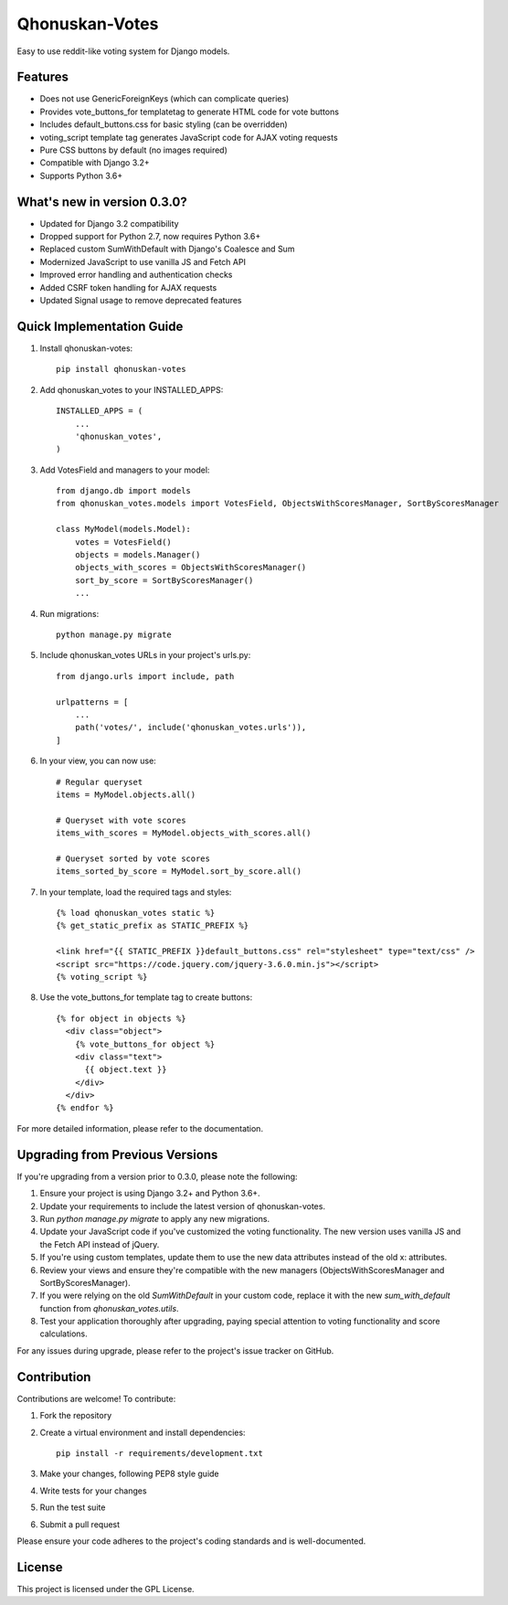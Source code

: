 ===============
Qhonuskan-Votes
===============

Easy to use reddit-like voting system for Django models.

Features
--------

* Does not use GenericForeignKeys (which can complicate queries)
* Provides vote_buttons_for templatetag to generate HTML code for vote buttons
* Includes default_buttons.css for basic styling (can be overridden)
* voting_script template tag generates JavaScript code for AJAX voting requests
* Pure CSS buttons by default (no images required)
* Compatible with Django 3.2+
* Supports Python 3.6+

What's new in version 0.3.0?
----------------------------

* Updated for Django 3.2 compatibility
* Dropped support for Python 2.7, now requires Python 3.6+
* Replaced custom SumWithDefault with Django's Coalesce and Sum
* Modernized JavaScript to use vanilla JS and Fetch API
* Improved error handling and authentication checks
* Added CSRF token handling for AJAX requests
* Updated Signal usage to remove deprecated features

Quick Implementation Guide
--------------------------

1. Install qhonuskan-votes:

   ::

     pip install qhonuskan-votes

2. Add qhonuskan_votes to your INSTALLED_APPS:

   ::

     INSTALLED_APPS = (
         ...
         'qhonuskan_votes',
     )

3. Add VotesField and managers to your model:

   ::

     from django.db import models
     from qhonuskan_votes.models import VotesField, ObjectsWithScoresManager, SortByScoresManager

     class MyModel(models.Model):
         votes = VotesField()
         objects = models.Manager()
         objects_with_scores = ObjectsWithScoresManager()
         sort_by_score = SortByScoresManager()
         ...

4. Run migrations:

   ::

     python manage.py migrate

5. Include qhonuskan_votes URLs in your project's urls.py:

   ::

     from django.urls import include, path

     urlpatterns = [
         ...
         path('votes/', include('qhonuskan_votes.urls')),
     ]

6. In your view, you can now use:

   ::

     # Regular queryset
     items = MyModel.objects.all()

     # Queryset with vote scores
     items_with_scores = MyModel.objects_with_scores.all()

     # Queryset sorted by vote scores
     items_sorted_by_score = MyModel.sort_by_score.all()

7. In your template, load the required tags and styles:

   ::

     {% load qhonuskan_votes static %}
     {% get_static_prefix as STATIC_PREFIX %}

     <link href="{{ STATIC_PREFIX }}default_buttons.css" rel="stylesheet" type="text/css" />
     <script src="https://code.jquery.com/jquery-3.6.0.min.js"></script>
     {% voting_script %}

8. Use the vote_buttons_for template tag to create buttons:

   ::

     {% for object in objects %}
       <div class="object">
         {% vote_buttons_for object %}
         <div class="text">
           {{ object.text }}
         </div>
       </div>
     {% endfor %}

For more detailed information, please refer to the documentation.

Upgrading from Previous Versions
--------------------------------

If you're upgrading from a version prior to 0.3.0, please note the following:

1. Ensure your project is using Django 3.2+ and Python 3.6+.
2. Update your requirements to include the latest version of qhonuskan-votes.
3. Run `python manage.py migrate` to apply any new migrations.
4. Update your JavaScript code if you've customized the voting functionality. The new version uses vanilla JS and the Fetch API instead of jQuery.
5. If you're using custom templates, update them to use the new data attributes instead of the old x: attributes.
6. Review your views and ensure they're compatible with the new managers (ObjectsWithScoresManager and SortByScoresManager).
7. If you were relying on the old `SumWithDefault` in your custom code, replace it with the new `sum_with_default` function from `qhonuskan_votes.utils`.
8. Test your application thoroughly after upgrading, paying special attention to voting functionality and score calculations.

For any issues during upgrade, please refer to the project's issue tracker on GitHub.

Contribution
------------

Contributions are welcome! To contribute:

1. Fork the repository
2. Create a virtual environment and install dependencies:
   ::

     pip install -r requirements/development.txt

3. Make your changes, following PEP8 style guide
4. Write tests for your changes
5. Run the test suite
6. Submit a pull request

Please ensure your code adheres to the project's coding standards and is well-documented.

License
-------

This project is licensed under the GPL License.
